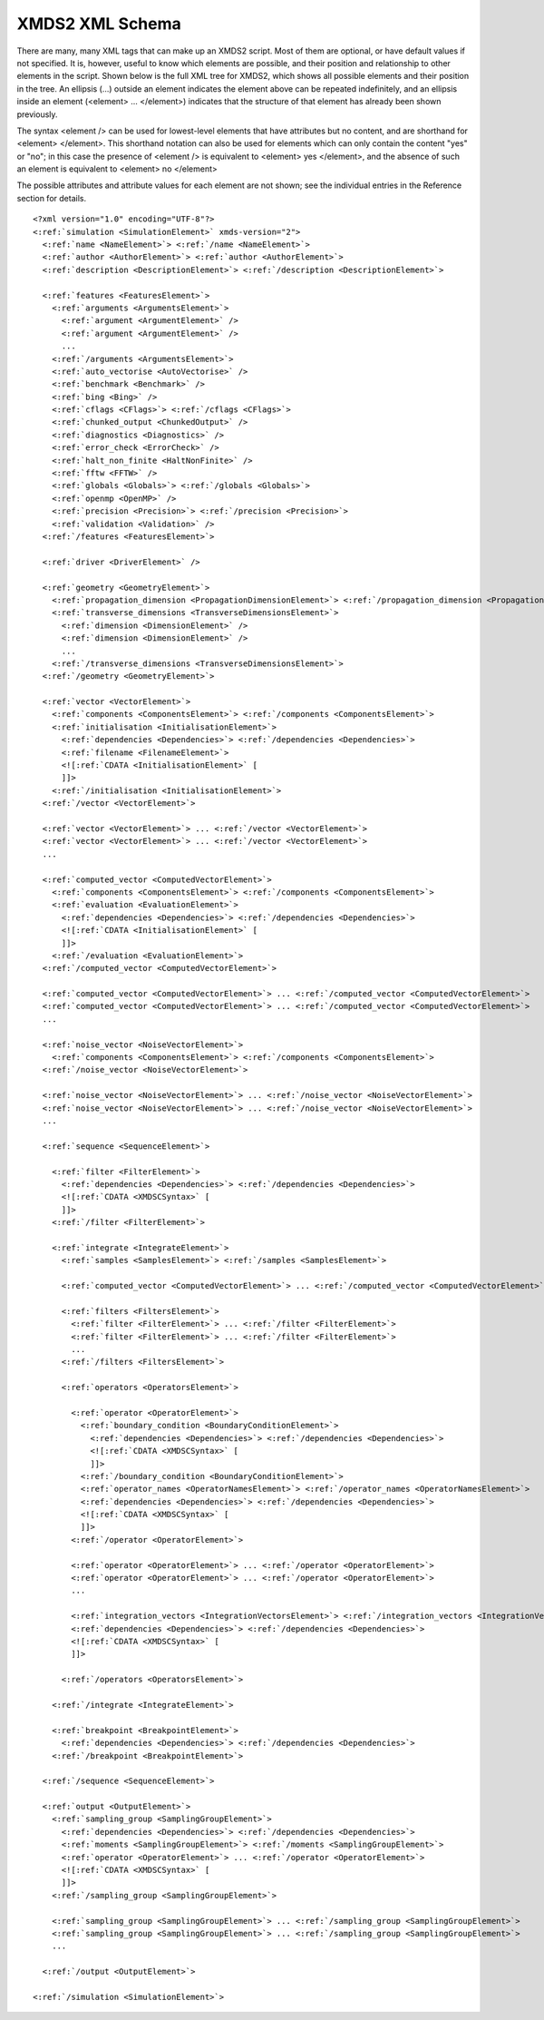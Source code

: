 .. index:: XMDS2 XML schema, XML schema

.. index:: XMDS XML schema
.. _ReferenceSchema:

****************
XMDS2 XML Schema
****************


There are many, many XML tags that can make up an XMDS2 script. Most of them are optional, or have default values if not specified. It is, however, useful to know which elements are possible, and their position and relationship to other elements in the script. Shown below is the full XML tree for XMDS2, which shows all possible elements and their position in the tree. An ellipsis (...) outside an element indicates the element above can be repeated indefinitely, and an ellipsis inside an element (<element> ... </element>) indicates that the structure of that element has already been shown previously.

The syntax <element /> can be used for lowest-level elements that have attributes but no content, and are shorthand for <element> </element>. This shorthand notation can also be used for elements which can only contain the content "yes" or "no"; in this case the presence of <element /> is equivalent to <element> yes </element>, and the absence of such an element is equivalent to <element> no </element>

The possible attributes and attribute values for each element are not shown; see the individual entries in the Reference section for details.


.. parsed-literal::

    <?xml version="1.0" encoding="UTF-8"?>
    <:ref:`simulation <SimulationElement>` xmds-version="2">
      <:ref:`name <NameElement>`> <:ref:`/name <NameElement>`>
      <:ref:`author <AuthorElement>`> <:ref:`author <AuthorElement>`>
      <:ref:`description <DescriptionElement>`> <:ref:`/description <DescriptionElement>`>
      
      <:ref:`features <FeaturesElement>`>
        <:ref:`arguments <ArgumentsElement>`>
          <:ref:`argument <ArgumentElement>` />
          <:ref:`argument <ArgumentElement>` />
          ...
        <:ref:`/arguments <ArgumentsElement>`>
        <:ref:`auto_vectorise <AutoVectorise>` />
        <:ref:`benchmark <Benchmark>` />
        <:ref:`bing <Bing>` />
        <:ref:`cflags <CFlags>`> <:ref:`/cflags <CFlags>`>
        <:ref:`chunked_output <ChunkedOutput>` />
        <:ref:`diagnostics <Diagnostics>` />
        <:ref:`error_check <ErrorCheck>` />
        <:ref:`halt_non_finite <HaltNonFinite>` />
        <:ref:`fftw <FFTW>` />
        <:ref:`globals <Globals>`> <:ref:`/globals <Globals>`>
        <:ref:`openmp <OpenMP>` />
        <:ref:`precision <Precision>`> <:ref:`/precision <Precision>`>
        <:ref:`validation <Validation>` />
      <:ref:`/features <FeaturesElement>`>

      <:ref:`driver <DriverElement>` />
  
      <:ref:`geometry <GeometryElement>`>
        <:ref:`propagation_dimension <PropagationDimensionElement>`> <:ref:`/propagation_dimension <PropagationDimensionElement>`>
        <:ref:`transverse_dimensions <TransverseDimensionsElement>`>
          <:ref:`dimension <DimensionElement>` />
          <:ref:`dimension <DimensionElement>` />
          ...
        <:ref:`/transverse_dimensions <TransverseDimensionsElement>`>
      <:ref:`/geometry <GeometryElement>`>
  
      <:ref:`vector <VectorElement>`>
        <:ref:`components <ComponentsElement>`> <:ref:`/components <ComponentsElement>`>
        <:ref:`initialisation <InitialisationElement>`>
          <:ref:`dependencies <Dependencies>`> <:ref:`/dependencies <Dependencies>`>
          <:ref:`filename <FilenameElement>`>
          <![:ref:`CDATA <InitialisationElement>` [
          ]]>
        <:ref:`/initialisation <InitialisationElement>`>
      <:ref:`/vector <VectorElement>`>

      <:ref:`vector <VectorElement>`> ... <:ref:`/vector <VectorElement>`>
      <:ref:`vector <VectorElement>`> ... <:ref:`/vector <VectorElement>`>
      ...

      <:ref:`computed_vector <ComputedVectorElement>`>
        <:ref:`components <ComponentsElement>`> <:ref:`/components <ComponentsElement>`>
        <:ref:`evaluation <EvaluationElement>`>
          <:ref:`dependencies <Dependencies>`> <:ref:`/dependencies <Dependencies>`>
          <![:ref:`CDATA <InitialisationElement>` [
          ]]>
        <:ref:`/evaluation <EvaluationElement>`>
      <:ref:`/computed_vector <ComputedVectorElement>`>

      <:ref:`computed_vector <ComputedVectorElement>`> ... <:ref:`/computed_vector <ComputedVectorElement>`>
      <:ref:`computed_vector <ComputedVectorElement>`> ... <:ref:`/computed_vector <ComputedVectorElement>`>
      ...

      <:ref:`noise_vector <NoiseVectorElement>`>
        <:ref:`components <ComponentsElement>`> <:ref:`/components <ComponentsElement>`>
      <:ref:`/noise_vector <NoiseVectorElement>`>

      <:ref:`noise_vector <NoiseVectorElement>`> ... <:ref:`/noise_vector <NoiseVectorElement>`>
      <:ref:`noise_vector <NoiseVectorElement>`> ... <:ref:`/noise_vector <NoiseVectorElement>`>
      ...

      <:ref:`sequence <SequenceElement>`>

        <:ref:`filter <FilterElement>`>
          <:ref:`dependencies <Dependencies>`> <:ref:`/dependencies <Dependencies>`>
          <![:ref:`CDATA <XMDSCSyntax>` [
          ]]>
        <:ref:`/filter <FilterElement>`>

        <:ref:`integrate <IntegrateElement>`>
          <:ref:`samples <SamplesElement>`> <:ref:`/samples <SamplesElement>`>

          <:ref:`computed_vector <ComputedVectorElement>`> ... <:ref:`/computed_vector <ComputedVectorElement>`>

          <:ref:`filters <FiltersElement>`>
            <:ref:`filter <FilterElement>`> ... <:ref:`/filter <FilterElement>`>
            <:ref:`filter <FilterElement>`> ... <:ref:`/filter <FilterElement>`>
            ...
          <:ref:`/filters <FiltersElement>`>
      
          <:ref:`operators <OperatorsElement>`>

            <:ref:`operator <OperatorElement>`>
              <:ref:`boundary_condition <BoundaryConditionElement>`>
                <:ref:`dependencies <Dependencies>`> <:ref:`/dependencies <Dependencies>`>
                <![:ref:`CDATA <XMDSCSyntax>` [
                ]]>
              <:ref:`/boundary_condition <BoundaryConditionElement>`>
              <:ref:`operator_names <OperatorNamesElement>`> <:ref:`/operator_names <OperatorNamesElement>`>
              <:ref:`dependencies <Dependencies>`> <:ref:`/dependencies <Dependencies>`>
              <![:ref:`CDATA <XMDSCSyntax>` [
              ]]>
            <:ref:`/operator <OperatorElement>`>

            <:ref:`operator <OperatorElement>`> ... <:ref:`/operator <OperatorElement>`>
            <:ref:`operator <OperatorElement>`> ... <:ref:`/operator <OperatorElement>`>
            ...

            <:ref:`integration_vectors <IntegrationVectorsElement>`> <:ref:`/integration_vectors <IntegrationVectorsElement>`>
            <:ref:`dependencies <Dependencies>`> <:ref:`/dependencies <Dependencies>`>
            <![:ref:`CDATA <XMDSCSyntax>` [
            ]]>

          <:ref:`/operators <OperatorsElement>`>

        <:ref:`/integrate <IntegrateElement>`>
    
        <:ref:`breakpoint <BreakpointElement>`>
          <:ref:`dependencies <Dependencies>`> <:ref:`/dependencies <Dependencies>`>
        <:ref:`/breakpoint <BreakpointElement>`>

      <:ref:`/sequence <SequenceElement>`>
  
      <:ref:`output <OutputElement>`>
        <:ref:`sampling_group <SamplingGroupElement>`>
          <:ref:`dependencies <Dependencies>`> <:ref:`/dependencies <Dependencies>`>
          <:ref:`moments <SamplingGroupElement>`> <:ref:`/moments <SamplingGroupElement>`>
          <:ref:`operator <OperatorElement>`> ... <:ref:`/operator <OperatorElement>`>       
          <![:ref:`CDATA <XMDSCSyntax>` [
          ]]>
        <:ref:`/sampling_group <SamplingGroupElement>`>

        <:ref:`sampling_group <SamplingGroupElement>`> ... <:ref:`/sampling_group <SamplingGroupElement>`>
        <:ref:`sampling_group <SamplingGroupElement>`> ... <:ref:`/sampling_group <SamplingGroupElement>`>
        ...

      <:ref:`/output <OutputElement>`>

    <:ref:`/simulation <SimulationElement>`>
